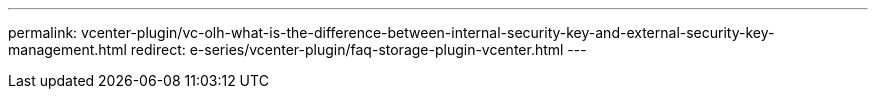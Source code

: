 ---
permalink: vcenter-plugin/vc-olh-what-is-the-difference-between-internal-security-key-and-external-security-key-management.html
redirect: e-series/vcenter-plugin/faq-storage-plugin-vcenter.html
---
